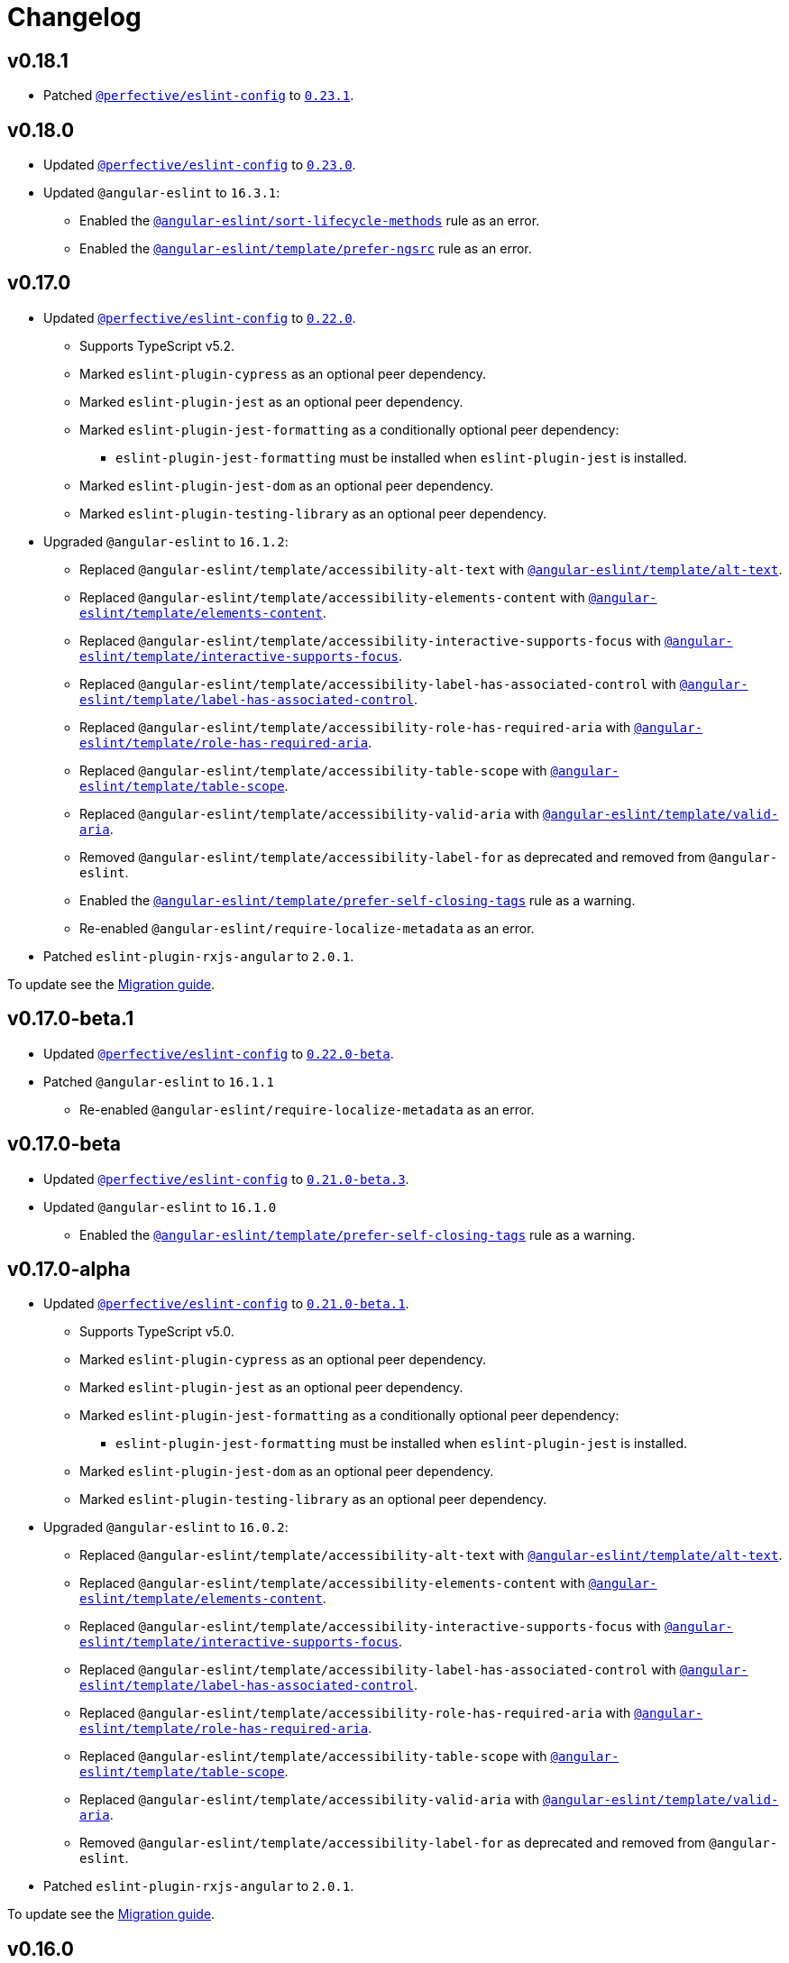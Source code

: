 = Changelog
:eslint-config-tags: https://github.com/perfective/eslint-config/releases/tag
:eslint-angular-rules: https://github.com/angular-eslint/angular-eslint/blob/main/packages/eslint-plugin/docs/rules
:eslint-angular-template-rules: https://github.com/angular-eslint/angular-eslint/blob/main/packages/eslint-plugin-template/docs/rules

== v0.18.1

* Patched `link:https://github.com/perfective/eslint-config[@perfective/eslint-config]`
to `link:{eslint-config-tags}/v0.23.1[0.23.1]`.


== v0.18.0

* Updated `link:https://github.com/perfective/eslint-config[@perfective/eslint-config]` to `link:{eslint-config-tags}/v0.23.0[0.23.0]`.
+
* Updated `@angular-eslint` to `16.3.1`:
** Enabled the `link:{eslint-angular-rules}/sort-lifecycle-methods.md[@angular-eslint/sort-lifecycle-methods]` rule
as an error.
** Enabled the `link:{eslint-angular-template-rules}/prefer-ngsrc.md[@angular-eslint/template/prefer-ngsrc]` rule
as an error.


== v0.17.0

* Updated `link:https://github.com/perfective/eslint-config[@perfective/eslint-config]` to `link:{eslint-config-tags}/v0.22.0[0.22.0]`.
** Supports TypeScript v5.2.
** Marked `eslint-plugin-cypress` as an optional peer dependency.
** Marked `eslint-plugin-jest` as an optional peer dependency.
** Marked `eslint-plugin-jest-formatting` as a conditionally optional peer dependency:
*** `eslint-plugin-jest-formatting` must be installed when `eslint-plugin-jest` is installed.
** Marked `eslint-plugin-jest-dom` as an optional peer dependency.
** Marked `eslint-plugin-testing-library` as an optional peer dependency.
+
* Upgraded `@angular-eslint` to `16.1.2`:
** Replaced `@angular-eslint/template/accessibility-alt-text` with `link:{eslint-angular-template-rules}/alt-text.md[@angular-eslint/template/alt-text]`.
** Replaced `@angular-eslint/template/accessibility-elements-content` with `link:{eslint-angular-template-rules}/elements-content.md[@angular-eslint/template/elements-content]`.
** Replaced `@angular-eslint/template/accessibility-interactive-supports-focus` with `link:{eslint-angular-template-rules}/interactive-supports-focus.md[@angular-eslint/template/interactive-supports-focus]`.
** Replaced `@angular-eslint/template/accessibility-label-has-associated-control` with `link:{eslint-angular-template-rules}/label-has-associated-control.md[@angular-eslint/template/label-has-associated-control]`.
** Replaced `@angular-eslint/template/accessibility-role-has-required-aria` with `link:{eslint-angular-template-rules}/role-has-required-aria.md[@angular-eslint/template/role-has-required-aria]`.
** Replaced `@angular-eslint/template/accessibility-table-scope` with `link:{eslint-angular-template-rules}/table-scope.md[@angular-eslint/template/table-scope]`.
** Replaced `@angular-eslint/template/accessibility-valid-aria` with `link:{eslint-angular-template-rules}/valid-aria.md[@angular-eslint/template/valid-aria]`.
** Removed `@angular-eslint/template/accessibility-label-for` as deprecated and removed from `@angular-eslint`.
** Enabled the `link:{eslint-angular-template-rules}/prefer-self-closing-tags.md[@angular-eslint/template/prefer-self-closing-tags]` rule as a warning.
** Re-enabled `@angular-eslint/require-localize-metadata` as an error.
+
* Patched `eslint-plugin-rxjs-angular` to `2.0.1`.

To update see the https://github.com/perfective/eslint-config-angular/blob/main/MIGRATION_GUIDE.adoc[Migration guide].


== v0.17.0-beta.1

* Updated `link:https://github.com/perfective/eslint-config[@perfective/eslint-config]` to `link:{eslint-config-tags}/v0.22.0-beta[0.22.0-beta]`.
* Patched `@angular-eslint` to `16.1.1`
** Re-enabled `@angular-eslint/require-localize-metadata` as an error.

== v0.17.0-beta

* Updated `link:https://github.com/perfective/eslint-config[@perfective/eslint-config]` to `link:{eslint-config-tags}/v0.21.0-beta.3[0.21.0-beta.3]`.
* Updated `@angular-eslint` to `16.1.0`
** Enabled the `link:{eslint-angular-template-rules}/prefer-self-closing-tags.md[@angular-eslint/template/prefer-self-closing-tags]` rule as a warning.


== v0.17.0-alpha

* Updated `link:https://github.com/perfective/eslint-config[@perfective/eslint-config]` to `link:{eslint-config-tags}/v0.21.0-beta.1[0.21.0-beta.1]`.
** Supports TypeScript v5.0.
** Marked `eslint-plugin-cypress` as an optional peer dependency.
** Marked `eslint-plugin-jest` as an optional peer dependency.
** Marked `eslint-plugin-jest-formatting` as a conditionally optional peer dependency:
*** `eslint-plugin-jest-formatting` must be installed when `eslint-plugin-jest` is installed.
** Marked `eslint-plugin-jest-dom` as an optional peer dependency.
** Marked `eslint-plugin-testing-library` as an optional peer dependency.
+
* Upgraded `@angular-eslint` to `16.0.2`:
** Replaced `@angular-eslint/template/accessibility-alt-text` with `link:{eslint-angular-template-rules}/alt-text.md[@angular-eslint/template/alt-text]`.
** Replaced `@angular-eslint/template/accessibility-elements-content` with `link:{eslint-angular-template-rules}/elements-content.md[@angular-eslint/template/elements-content]`.
** Replaced `@angular-eslint/template/accessibility-interactive-supports-focus` with `link:{eslint-angular-template-rules}/interactive-supports-focus.md[@angular-eslint/template/interactive-supports-focus]`.
** Replaced `@angular-eslint/template/accessibility-label-has-associated-control` with `link:{eslint-angular-template-rules}/label-has-associated-control.md[@angular-eslint/template/label-has-associated-control]`.
** Replaced `@angular-eslint/template/accessibility-role-has-required-aria` with `link:{eslint-angular-template-rules}/role-has-required-aria.md[@angular-eslint/template/role-has-required-aria]`.
** Replaced `@angular-eslint/template/accessibility-table-scope` with `link:{eslint-angular-template-rules}/table-scope.md[@angular-eslint/template/table-scope]`.
** Replaced `@angular-eslint/template/accessibility-valid-aria` with `link:{eslint-angular-template-rules}/valid-aria.md[@angular-eslint/template/valid-aria]`.
** Removed `@angular-eslint/template/accessibility-label-for` as deprecated and removed from `@angular-eslint`.
+
* Patched `eslint-plugin-rxjs-angular` to `2.0.1`.

To update see the https://github.com/perfective/eslint-config-angular/blob/main/MIGRATION_GUIDE.adoc[Migration guide].


== v0.16.0

* Updated `link:https://github.com/perfective/eslint-config[@perfective/eslint-config]` to `link:{eslint-config-tags}/v0.20.0[0.20.0]`.
+
* Updated `@angular-eslint` to `15.2.1`.
** Enabled `link:{eslint-angular-template-rules}/accessibility-interactive-supports-focus.md[@angular-eslint/template/accessibility-interactive-supports-focus]` as an error.
** Enabled `link:{eslint-angular-template-rules}/accessibility-role-has-required-aria.md[@angular-eslint/template/accessibility-role-has-required-aria]` as an error.
** Enabled `link:{eslint-angular-template-rules}/attributes-order.md[@angular-eslint/template/attributes-order]` as a warning.
** Enabled `link:{eslint-angular-template-rules}/no-inline-styles.md[@angular-eslint/template/no-inline-styles]` as an error.
** Enabled `link:{eslint-angular-template-rules}/no-interpolation-in-attributes.md[@angular-eslint/template/no-interpolation-in-attributes]` as an error.
** Set default `parserOptions.project` values to include Angular-specific tsconfig names.


== v0.15.0

* Updated `link:https://github.com/perfective/eslint-config[@perfective/eslint-config]` to `link:{eslint-config-tags}/v0.19.0[0.19.0]`.
* Updated `@angular-eslint` to `14.1.2`.


== v0.14.0

* Updated `link:https://github.com/perfective/eslint-config[@perfective/eslint-config]`
to `link:{eslint-config-tags}/v0.18.0[0.18.0]`.
+
* Updated `@angular-eslint` to `14.0.2`:
** Enabled `link:{eslint-angular-rules}/require-localize-metadata.md[@angular-eslint/require-localize-metadata]` as an error;
** Enabled `link:{eslint-angular-template-rules}/button-has-type.md[@angular-eslint/template/button-has-type]` as an error;
** Disabled `link:{eslint-angular-template-rules}/accessibility-label-for.md[@angular-eslint/template/accessibility-label-for]` as deprecated.


== v0.13.0

* Updated `@perfective/eslint-config` to `0.17.0`.
* Upgraded `@angular-eslint` to `13.1.0`.
* Upgraded `eslint-plugin-rxjs-angular` to `2.0.0`.


== v0.12.1

* Updated `@perfective/eslint-config` to `0.16.0`.


== v0.12.1-beta

* Updated `@perfective/eslint-config` to `0.16.0-beta.1`.
* Updated `@angular-eslint` to `12.7.0`.


== v0.12.1-alpha.2

* Updated `@perfective/eslint-config` to `0.16.0-alpha.2`.


== v0.12.1-alpha.1

* Updated `@perfective/eslint-config` to `0.16.0-alpha.1`.
* Updated `@angular-eslint` to `12.5.0`.


== v0.12.1-alpha

* Updated `@perfective/eslint-config` to `0.16.0-alpha`.
* Updated `@angular-eslint` to `12.3.1`.


== v0.12.0

* Updated `@perfective/eslint-config` to `0.15.0`.
+
* Upgraded `@angular-eslint` to `12.2.0`:
** Enabled `@angular-eslint/template/eqeqeq` as a warning;
** Switched `@angular-eslint/template/no-autofocus` into a warning;
** Switched `@angular-eslint/template/no-distracting-elements` into a warning;
** Switched `@angular-eslint/sort-ngmodule-metadata-arrays` into a warning.


== v0.11.0

* Updated `@perfective/eslint-config` to `0.14.0`.
* Upgraded `@angular-eslint` to `4.2.1`.


== v0.10.1

* Updated `@angular-eslint` to `2.1.1`:
** Enabled `@angular-eslint/sort-ngmodule-metadata-arrays` as an error.


== v0.10.0

* *Breaking*: upgraded `@angular-eslint` to `2.0.2`:
** requires `@angular/parser` `11.2.0` and above.
+
* *Breaking*: removed `codelyzer` support.
+
* Updated `@perfective/eslint-config` to `0.13.1`.
* Updated `eslint-plugin-rxjs-angular` to `1.0.6`.


== v0.9.0

* Updated `@perfective/eslint-config` to `0.12.0`.
** `@perfective/eslint-config-angular/community` is removed.
** Added support for JS files and `eslint-plugin-cypress`.
** Plugins `eslint-plugin-jest-dom` and `eslint-plugin-testing-library`
are now managed by the `@perfective/eslint-config` package.
+
* Configuration is based on file extensions:
** `@perfective/eslint-config-angular/template` is merged into the `@perfective/eslint-config-angular`.
+
* Updated plugins:
** `@angular-eslint` to `1.2.0`;
** `eslint-plugin-rxjs-angular` to `1.0.4`.


== v0.8.1

* Fix: disabled `rxjs/finnish` in the `community` config.

== v0.8.0

* Updated `@perfective/eslint-config` to `0.11.1`.
* Updated `@angular-eslint` to `1.0.0`.
* Patched `eslint-plugin-jest-dom` to `3.6.5`.
* Replace `@perfective/eslint-config-angular/codelyzer`
with `typescriptEslintTslintConfig` from `@perfective/eslint-config-angular/rules`.
* Override `typescriptEslintNamingConvention` configuration.

== v0.7.0

* Added `@perfective/eslint-config-angular/template`
and `@perfective/eslint-config-angular/community/template` configs
for the `@angular-eslint/template` plugin rules.
* Upgraded `@perfective/eslint-config` to `0.10.0`.
* Upgraded `@angular-eslint` to `0.8.0-beta.7`.
* Upgraded `eslint-plugin-jest-dom` to `3.6.4`.

== v0.6.0

* Added `@typescript-eslint/eslint-plugin-tslint` to run TSLint Codelyzer rules.
** Added `@perfective/eslint-config-angular/codelyzer` subpackage to export the default Codelyzer rules.
** Removed TSLint Codelyzer configuration.
* Moved the community config into the `@perfective/eslint-config-angular/community` subpackage.
* Upgraded `@perfective/eslint-config` to `0.9.0`.
* Upgraded `@angular-eslint` to `0.8.0-beta.3`.
* Upgraded `eslint-plugin-testing-library` to `3.10.1`.
* Upgraded `eslint-plugin-jest-dom` to `3.3.0`.
* Upgraded `eslint-plugin-rxjs-angular` to `1.0.3`.

== v0.5.0

* Upgraded `@perfective/eslint-config` to `0.8.0`.
* Upgraded `@angular-eslint` to `0.6.0-beta.0`.
* Upgraded `codelyzer` to `6.0.1`.
* Upgraded `eslint-plugin-jest-dom` to `3.2.4`.
* Upgraded `eslint-plugin-rxjs-angular` to `1.0.2`.
* Added `eslint-plugin-testing-library` support (`3.10.0`).

== v0.4.0

* Upgraded `@perfective/eslint-config` to `0.7.0`.
* Upgraded `@angular-eslint` to `0.4.0-beta.2`.
* Upgraded `eslint-plugin-jest-dom` to `3.2.3`.
* Upgraded `eslint-plugin-rxjs-angular` to `0.0.2-beta.6`.

== v0.3.0

* Upgraded `@perfective/eslint-config` to `0.6.0`.
* Upgraded `eslint-plugin-jest-dom` to `3.1.4`.
* Added `eslint-plugin-rxjs-angular` support.
* Fix: enabled the `template-no-call-expression` Codelyzer rule.

== v0.2.0

* Upgraded to `@perfective/eslint-config@0.5.0`.
** Removed the `import/no-cycle` rule customization.
* Added `@angular-eslint` plugin support.
** Removed `codelyzer` rules, covered by `@angular-eslint`
(except template-specific rules).
* Added `eslint-plugin-jest-dom` plugin support.

== v0.1.11

* Upgraded to `@perfective/eslint-config@0.4.1`.

== v0.1.10

* Upgraded to `@perfective/eslint-config@0.4.0`.

== v0.1.9

* Use `@perfective/eslint-config@0.3.0`.
* Update the `CHANGELOG` format.

== v0.1.8

* Use `@perfective/eslint-config@0.2.12`.

== v0.1.7

* Use `@perfective/eslint-config@0.2.11`.

== v0.1.6

* Use `@perfective/eslint-config@0.2.10`.

== v0.1.5

* Use `@perfective/eslint-config@0.2.9`.

== v0.1.4

* Use `@perfective/eslint-config@0.2.8`.

== v0.1.3

* Fix: configs order.

== v0.1.2

* Add `eslint-config-angular/tslint/community` config.
* [`tslint`] Disable `angular-whitespace` as deprecated.

== v0.1.1

* Adjust Codelyzer rules.
* Fix: Codelyzer rules directory.

== v0.1.0

* Initialized ESLint configs `@perfective/eslint-config-angular`
and `@perfective/eslint-config-angular/community`.
* Initialized TSLint config `@perfective/eslint-config-angular/tslint`
based on https://github.com/mgechev/codelyzer[Codelyzer].
